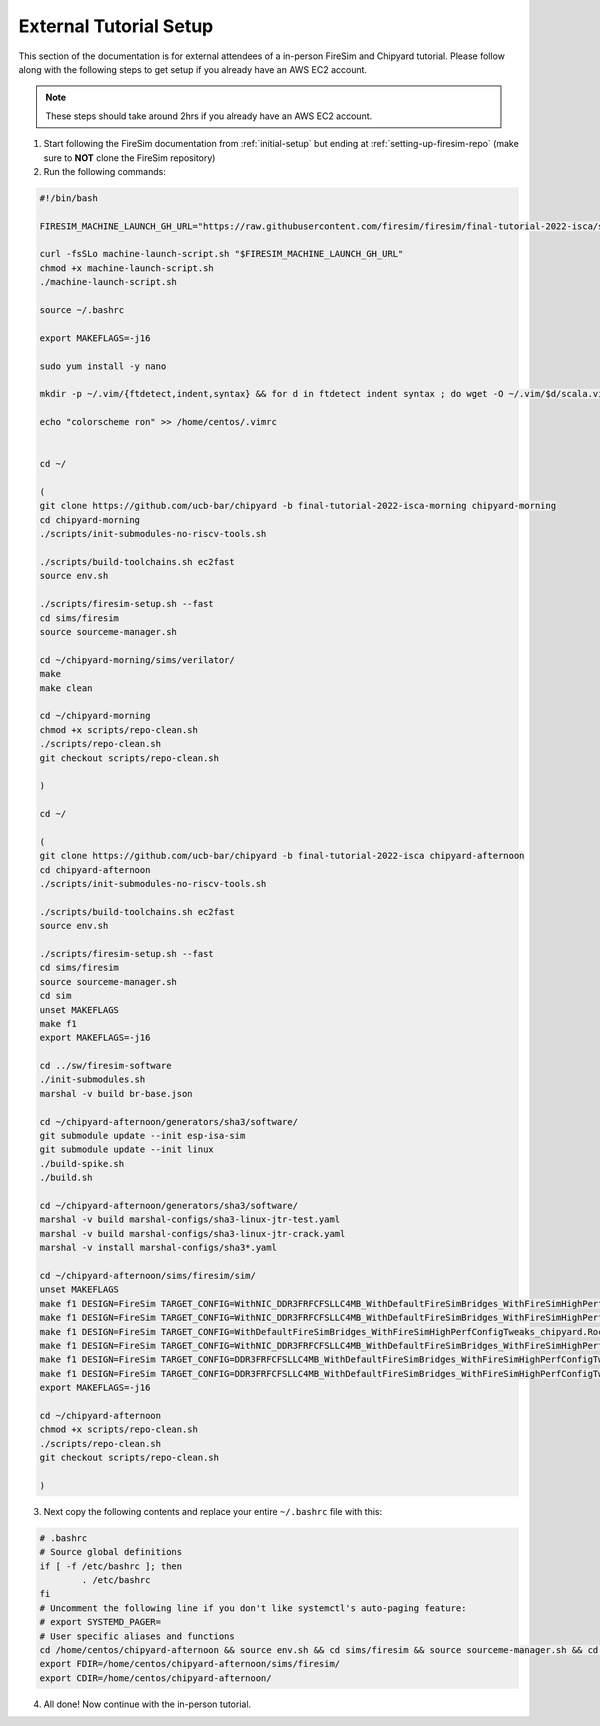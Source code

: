 External Tutorial Setup
===================================

This section of the documentation is for external attendees of a
in-person FireSim and Chipyard tutorial.
Please follow along with the following steps to get setup if you already have an AWS EC2 account.

.. Note:: These steps should take around 2hrs if you already have an AWS EC2 account.

1. Start following the FireSim documentation from :ref:`initial-setup` but ending at :ref:`setting-up-firesim-repo` (make sure to **NOT** clone the FireSim repository)

2. Run the following commands:

.. code-block:: bash

    #!/bin/bash

    FIRESIM_MACHINE_LAUNCH_GH_URL="https://raw.githubusercontent.com/firesim/firesim/final-tutorial-2022-isca/scripts/machine-launch-script.sh"

    curl -fsSLo machine-launch-script.sh "$FIRESIM_MACHINE_LAUNCH_GH_URL"
    chmod +x machine-launch-script.sh
    ./machine-launch-script.sh

    source ~/.bashrc

    export MAKEFLAGS=-j16

    sudo yum install -y nano

    mkdir -p ~/.vim/{ftdetect,indent,syntax} && for d in ftdetect indent syntax ; do wget -O ~/.vim/$d/scala.vim https://raw.githubusercontent.com/derekwyatt/vim-scala/master/$d/scala.vim; done

    echo "colorscheme ron" >> /home/centos/.vimrc


    cd ~/

    (
    git clone https://github.com/ucb-bar/chipyard -b final-tutorial-2022-isca-morning chipyard-morning
    cd chipyard-morning
    ./scripts/init-submodules-no-riscv-tools.sh

    ./scripts/build-toolchains.sh ec2fast
    source env.sh

    ./scripts/firesim-setup.sh --fast
    cd sims/firesim
    source sourceme-manager.sh

    cd ~/chipyard-morning/sims/verilator/
    make
    make clean

    cd ~/chipyard-morning
    chmod +x scripts/repo-clean.sh
    ./scripts/repo-clean.sh
    git checkout scripts/repo-clean.sh

    )

    cd ~/

    (
    git clone https://github.com/ucb-bar/chipyard -b final-tutorial-2022-isca chipyard-afternoon
    cd chipyard-afternoon
    ./scripts/init-submodules-no-riscv-tools.sh

    ./scripts/build-toolchains.sh ec2fast
    source env.sh

    ./scripts/firesim-setup.sh --fast
    cd sims/firesim
    source sourceme-manager.sh
    cd sim
    unset MAKEFLAGS
    make f1
    export MAKEFLAGS=-j16

    cd ../sw/firesim-software
    ./init-submodules.sh
    marshal -v build br-base.json

    cd ~/chipyard-afternoon/generators/sha3/software/
    git submodule update --init esp-isa-sim
    git submodule update --init linux
    ./build-spike.sh
    ./build.sh

    cd ~/chipyard-afternoon/generators/sha3/software/
    marshal -v build marshal-configs/sha3-linux-jtr-test.yaml
    marshal -v build marshal-configs/sha3-linux-jtr-crack.yaml
    marshal -v install marshal-configs/sha3*.yaml

    cd ~/chipyard-afternoon/sims/firesim/sim/
    unset MAKEFLAGS
    make f1 DESIGN=FireSim TARGET_CONFIG=WithNIC_DDR3FRFCFSLLC4MB_WithDefaultFireSimBridges_WithFireSimHighPerfConfigTweaks_chipyard.QuadRocketConfig PLATFORM_CONFIG=BaseF1Config
    make f1 DESIGN=FireSim TARGET_CONFIG=WithNIC_DDR3FRFCFSLLC4MB_WithDefaultFireSimBridges_WithFireSimHighPerfConfigTweaks_chipyard.LargeBoomV3Config PLATFORM_CONFIG=BaseF1Config
    make f1 DESIGN=FireSim TARGET_CONFIG=WithDefaultFireSimBridges_WithFireSimHighPerfConfigTweaks_chipyard.RocketConfig PLATFORM_CONFIG=BaseF1Config
    make f1 DESIGN=FireSim TARGET_CONFIG=WithNIC_DDR3FRFCFSLLC4MB_WithDefaultFireSimBridges_WithFireSimHighPerfConfigTweaks_chipyard.Sha3RocketConfig PLATFORM_CONFIG=BaseF1Config
    make f1 DESIGN=FireSim TARGET_CONFIG=DDR3FRFCFSLLC4MB_WithDefaultFireSimBridges_WithFireSimHighPerfConfigTweaks_chipyard.Sha3RocketConfig PLATFORM_CONFIG=BaseF1Config
    make f1 DESIGN=FireSim TARGET_CONFIG=DDR3FRFCFSLLC4MB_WithDefaultFireSimBridges_WithFireSimHighPerfConfigTweaks_chipyard.Sha3RocketPrintfConfig PLATFORM_CONFIG=WithPrintfSynthesis_BaseF1Config
    export MAKEFLAGS=-j16

    cd ~/chipyard-afternoon
    chmod +x scripts/repo-clean.sh
    ./scripts/repo-clean.sh
    git checkout scripts/repo-clean.sh

    )

3. Next copy the following contents and replace your entire ``~/.bashrc`` file with this:

.. code-block:: bash

    # .bashrc
    # Source global definitions
    if [ -f /etc/bashrc ]; then
            . /etc/bashrc
    fi
    # Uncomment the following line if you don't like systemctl's auto-paging feature:
    # export SYSTEMD_PAGER=
    # User specific aliases and functions
    cd /home/centos/chipyard-afternoon && source env.sh && cd sims/firesim && source sourceme-manager.sh && cd /home/centos/
    export FDIR=/home/centos/chipyard-afternoon/sims/firesim/
    export CDIR=/home/centos/chipyard-afternoon/

4. All done! Now continue with the in-person tutorial.
